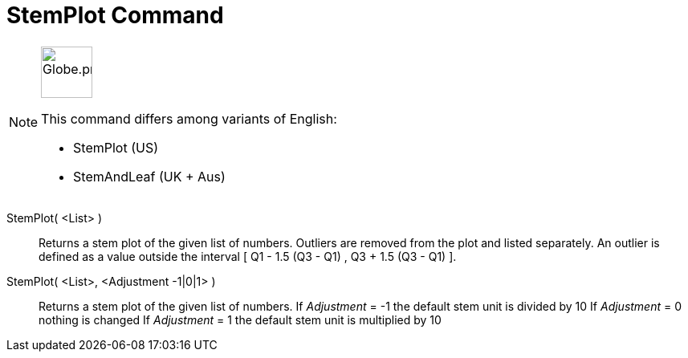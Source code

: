 = StemPlot Command
:page-en: commands/StemPlot
:page-aliases: commands/StemAndLeaf.adoc
ifdef::env-github[:imagesdir: /en/modules/ROOT/assets/images]

[NOTE]
====
image:64px-Globe.png[Globe.png,width=64,height=64,role=left]

This command differs among variants of English:

* StemPlot (US)
* StemAndLeaf (UK + Aus)

====

StemPlot( <List> )::
  Returns a stem plot of the given list of numbers. Outliers are removed from the plot and listed separately.
  An outlier is defined as a value outside the interval [ Q1 - 1.5 (Q3 - Q1) , Q3 + 1.5 (Q3 - Q1) ].

StemPlot( <List>, <Adjustment -1|0|1> )::
  Returns a stem plot of the given list of numbers.
  If _Adjustment_ = -1 the default stem unit is divided by 10
  If _Adjustment_ = 0 nothing is changed
  If _Adjustment_ = 1 the default stem unit is multiplied by 10
